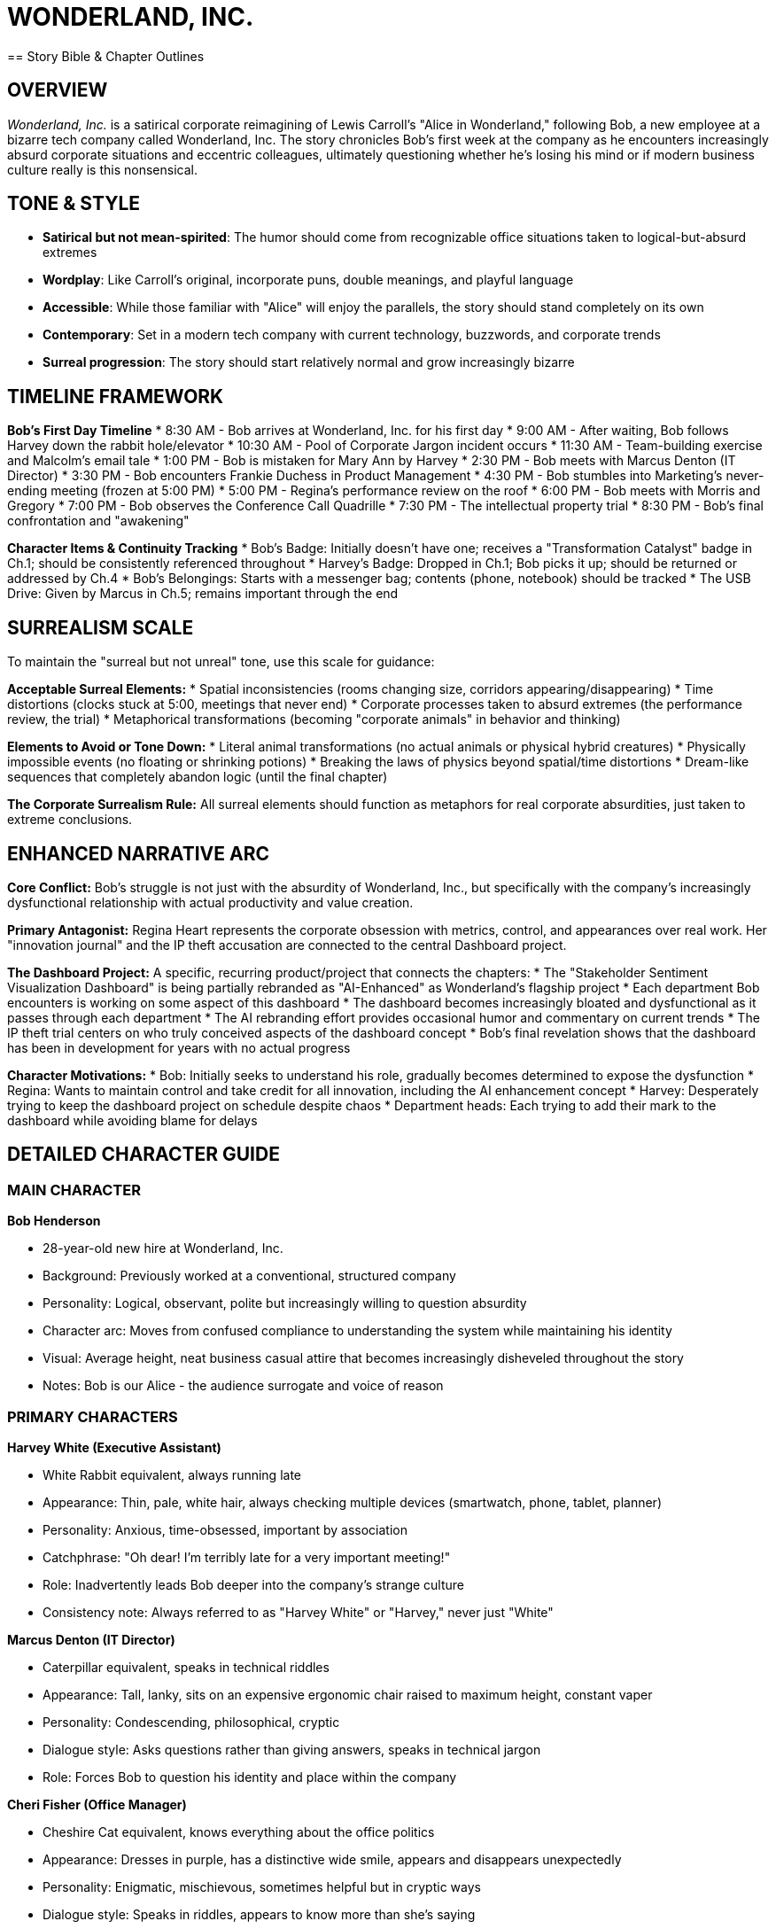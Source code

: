 = WONDERLAND, INC.
== Story Bible & Chapter Outlines

== OVERVIEW

_Wonderland, Inc._ is a satirical corporate reimagining of Lewis Carroll's "Alice in Wonderland," following Bob, a new employee at a bizarre tech company called Wonderland, Inc. The story chronicles Bob's first week at the company as he encounters increasingly absurd corporate situations and eccentric colleagues, ultimately questioning whether he's losing his mind or if modern business culture really is this nonsensical.

== TONE & STYLE

* *Satirical but not mean-spirited*: The humor should come from recognizable office situations taken to logical-but-absurd extremes
* *Wordplay*: Like Carroll's original, incorporate puns, double meanings, and playful language
* *Accessible*: While those familiar with "Alice" will enjoy the parallels, the story should stand completely on its own
* *Contemporary*: Set in a modern tech company with current technology, buzzwords, and corporate trends
* *Surreal progression*: The story should start relatively normal and grow increasingly bizarre

== TIMELINE FRAMEWORK

*Bob's First Day Timeline*
* 8:30 AM - Bob arrives at Wonderland, Inc. for his first day
* 9:00 AM - After waiting, Bob follows Harvey down the rabbit hole/elevator
* 10:30 AM - Pool of Corporate Jargon incident occurs
* 11:30 AM - Team-building exercise and Malcolm's email tale
* 1:00 PM - Bob is mistaken for Mary Ann by Harvey
* 2:30 PM - Bob meets with Marcus Denton (IT Director)
* 3:30 PM - Bob encounters Frankie Duchess in Product Management
* 4:30 PM - Bob stumbles into Marketing's never-ending meeting (frozen at 5:00 PM)
* 5:00 PM - Regina's performance review on the roof
* 6:00 PM - Bob meets with Morris and Gregory
* 7:00 PM - Bob observes the Conference Call Quadrille
* 7:30 PM - The intellectual property trial
* 8:30 PM - Bob's final confrontation and "awakening"

*Character Items & Continuity Tracking*
* Bob's Badge: Initially doesn't have one; receives a "Transformation Catalyst" badge in Ch.1; should be consistently referenced throughout
* Harvey's Badge: Dropped in Ch.1; Bob picks it up; should be returned or addressed by Ch.4
* Bob's Belongings: Starts with a messenger bag; contents (phone, notebook) should be tracked
* The USB Drive: Given by Marcus in Ch.5; remains important through the end

== SURREALISM SCALE

To maintain the "surreal but not unreal" tone, use this scale for guidance:

*Acceptable Surreal Elements:*
* Spatial inconsistencies (rooms changing size, corridors appearing/disappearing)
* Time distortions (clocks stuck at 5:00, meetings that never end)
* Corporate processes taken to absurd extremes (the performance review, the trial)
* Metaphorical transformations (becoming "corporate animals" in behavior and thinking)

*Elements to Avoid or Tone Down:*
* Literal animal transformations (no actual animals or physical hybrid creatures)
* Physically impossible events (no floating or shrinking potions)
* Breaking the laws of physics beyond spatial/time distortions
* Dream-like sequences that completely abandon logic (until the final chapter)

*The Corporate Surrealism Rule:* All surreal elements should function as metaphors for real corporate absurdities, just taken to extreme conclusions.

== ENHANCED NARRATIVE ARC

*Core Conflict:* Bob's struggle is not just with the absurdity of Wonderland, Inc., but specifically with the company's increasingly dysfunctional relationship with actual productivity and value creation.

*Primary Antagonist:* Regina Heart represents the corporate obsession with metrics, control, and appearances over real work. Her "innovation journal" and the IP theft accusation are connected to the central Dashboard project.

*The Dashboard Project:* A specific, recurring product/project that connects the chapters:
* The "Stakeholder Sentiment Visualization Dashboard" is being partially rebranded as "AI-Enhanced" as Wonderland's flagship project
* Each department Bob encounters is working on some aspect of this dashboard
* The dashboard becomes increasingly bloated and dysfunctional as it passes through each department
* The AI rebranding effort provides occasional humor and commentary on current trends
* The IP theft trial centers on who truly conceived aspects of the dashboard concept
* Bob's final revelation shows that the dashboard has been in development for years with no actual progress

*Character Motivations:*
* Bob: Initially seeks to understand his role, gradually becomes determined to expose the dysfunction
* Regina: Wants to maintain control and take credit for all innovation, including the AI enhancement concept
* Harvey: Desperately trying to keep the dashboard project on schedule despite chaos
* Department heads: Each trying to add their mark to the dashboard while avoiding blame for delays

== DETAILED CHARACTER GUIDE

=== MAIN CHARACTER

*Bob Henderson*

* 28-year-old new hire at Wonderland, Inc.
* Background: Previously worked at a conventional, structured company
* Personality: Logical, observant, polite but increasingly willing to question absurdity
* Character arc: Moves from confused compliance to understanding the system while maintaining his identity
* Visual: Average height, neat business casual attire that becomes increasingly disheveled throughout the story
* Notes: Bob is our Alice - the audience surrogate and voice of reason

=== PRIMARY CHARACTERS

*Harvey White (Executive Assistant)*

* White Rabbit equivalent, always running late
* Appearance: Thin, pale, white hair, always checking multiple devices (smartwatch, phone, tablet, planner)
* Personality: Anxious, time-obsessed, important by association
* Catchphrase: "Oh dear! I'm terribly late for a very important meeting!"
* Role: Inadvertently leads Bob deeper into the company's strange culture
* Consistency note: Always referred to as "Harvey White" or "Harvey," never just "White"

*Marcus Denton (IT Director)*

* Caterpillar equivalent, speaks in technical riddles
* Appearance: Tall, lanky, sits on an expensive ergonomic chair raised to maximum height, constant vaper
* Personality: Condescending, philosophical, cryptic
* Dialogue style: Asks questions rather than giving answers, speaks in technical jargon
* Role: Forces Bob to question his identity and place within the company

*Cheri Fisher (Office Manager)*

* Cheshire Cat equivalent, knows everything about the office politics
* Appearance: Dresses in purple, has a distinctive wide smile, appears and disappears unexpectedly
* Personality: Enigmatic, mischievous, sometimes helpful but in cryptic ways
* Dialogue style: Speaks in riddles, appears to know more than she's saying
* Role: Provides cryptic guidance to Bob throughout his journey

*Timothy Hatter (Marketing Director)*

* Mad Hatter equivalent, master of meaningless buzzwords
* Appearance: Eccentric suits, unusual ties, wild hair, always wearing multiple Bluetooth headsets
* Personality: Energetic, scatter-brained, obsessed with branding and "innovative disruption"
* Dialogue style: Speaks in mixed metaphors and corporate buzzwords
* Role: Embodies the absurdity of corporate marketing speak

*Marcia Hare (PR Manager)*

* March Hare equivalent, always in crisis mode
* Appearance: Frazzled, constantly clutching multiple phones, twitchy
* Personality: Nervous, reactive, paranoid about public perception
* Role: Works closely with Hatter, always responding to perceived PR emergencies

*Dora Mouse (Intern)*

* Dormouse equivalent, overworked and underappreciated
* Appearance: Young, perpetually exhausted, always has coffee
* Personality: Sleepy, occasionally brilliant, ignored by others
* Role: Despite being overlooked, occasionally offers the most sensible solutions
* Note: No relation to Malcolm Mouse (from Accounting)

*Regina Heart (CEO)*

* Queen of Hearts equivalent, mercurial executive
* Appearance: Power suits in crimson, perfectly styled, intimidating presence
* Personality: Demanding, temperamental, convinced of her own genius
* Catchphrase: "You're fired!" (instead of "Off with their heads!")
* Role: The ultimate authority and source of fear at Wonderland, Inc.

*Karl Heart (COO)*

* King of Hearts equivalent, tries to moderate the CEO
* Appearance: Conservative suits, always slightly in Regina's shadow
* Personality: Diplomatic, ineffectual, always trying to calm Regina
* Role: The operational leader who actually keeps the company running despite Regina's chaos

*Victor "Knave" Hartman (VP of Product)*

* Knave of Hearts equivalent, accused of stealing ideas
* Appearance: Slick, modern professional style, expensive watches
* Personality: Ambitious, strategic, politically savvy
* Role: Central figure in the climactic "trial" over stolen Dashboard ideas

=== SECONDARY CHARACTERS

*Malcolm Mouse (Accounting)*

* Appearance: Thin man with round glasses and a soaked dress shirt
* Personality: Meticulous, process-oriented, document-focused
* Role: Introduces Bob to Wonderland's bizarre corporate culture in Ch.2
* Note: Distinct character from Mary Ann (Analytics)

*Mary Ann (Analytics Department)*

* Appearance: Not clearly described, referenced but not seen
* Role: Employee that Harvey confuses Bob with in Ch.4
* Note: Distinct character from Malcolm Mouse (from Accounting)

*Diana Duck (Legal Department)*

* Appearance: Woman in a tailored but soaked suit
* Personality: Brisk, procedure-focused, litigious
* Role: Represents legal bureaucracy and overcomplication

*Tweed & Dee (HR Representatives)*

* Tweedledum and Tweedledee equivalents
* Appearance: Dress similarly, finish each other's sentences
* Personality: Contradictory while claiming agreement
* Role: Create confusion about company policies while insisting they're clarifying

*Frances "Frankie" Duchess (CFO)*

* Duchess equivalent, finds financial "morals" in everything
* Appearance: Conservative business attire, reading glasses on chain
* Personality: Obsessed with metrics, extracting value, cost-cutting
* Role: Constantly recites financial platitudes that sound wise but mean little

*Morris Turtle (Veteran Employee)*

* Mock Turtle equivalent, nostalgic for company's past
* Appearance: Outdated business attire, family photos covering cubicle
* Personality: Melancholy, reminiscent, resistant to change
* Role: Provides history and context about the company while lamenting current direction
* Note: May mention the current AI rebranding as the latest in a series of empty rebrandings over the years

*Gregory Griffin (Head of Sales)*

* Gryphon equivalent, brash and confident
* Appearance: Loud suits, power ties, perfect smile, booming voice
* Personality: Aggressive, boastful, territorial
* Role: Takes Bob under his wing to show him "how things really work"

*The Cards (Entry-level Staff)*

* Various numbered cards equivalent
* Appearance: Dressed identically in company polos with different numbers on badges
* Personality: Eager to please, afraid of making mistakes
* Role: Frantically trying to execute executives' contradictory instructions

== CHAPTER OUTLINES

=== Chapter 1: Down the Corporate Rabbit Hole

*Setting:* Wonderland, Inc. headquarters - a sleek, modern building with weird architectural features

*Plot Points:*

* Bob arrives for his first day, slightly nervous but excited about joining the innovative tech company
* The receptionist makes Bob wait an unusually long time, saying his onboarding manager is running late
* While waiting, Bob notices Harvey White rush through the lobby, checking multiple devices (phone, watch, tablet, planner) and muttering about being late
* Harvey drops his company badge, which Bob picks up, intending to return it
* Following Harvey to return the badge, Bob finds himself in increasingly strange parts of the building
* Security doors mysteriously open for him despite not having his own badge yet (using Harvey's badge)
* Bob follows Harvey into what appears to be a service elevator
* The elevator begins a strangely long descent, with unusual floor indicators (Floor L, Floor O, Floor G, etc.)
* Bob sees bizarre items through the elevator's glass walls: giant coffee mugs, enormous staplers, life-sized cubicle dioramas
* The elevator suddenly drops rapidly, disorienting Bob
* When it finally stops and opens, Bob finds himself in a strange corridor with doors of various sizes
* Each door has unusual labels: "Rapid Growth Team," "Downsizing Department," "Lateral Movement Division"
* Bob finds a laptop with his name on the login screen and a badge labeled "Transformation Catalyst"
* A banner or sign might subtly mention the company's flagship "Stakeholder Sentiment Visualization Dashboard"

*Key Elements:*

* Introduce Bob's character - sensible, observant, slightly out of place
* Establish the strange architecture and spatial impossibility of the Wonderland, Inc. offices
* Emphasize Harvey's obsession with time and scheduling
* Include surreal visual elements that hint at the strangeness to come
* End with Bob unsure of where he is in the building and unable to find his way back to reception

*Callbacks to Alice:* Instead of falling down a rabbit hole, Bob descends in an elevator. Instead of potions and cakes, Bob encounters strange corporate amenities that seem to affect his perspective and the building's proportions.

=== Chapter 2: The Pool of Corporate Jargon

*Setting:* A strange, open office area unlike the modern reception Bob first encountered

*Plot Points:*

* Bob discovers he's in an older part of the building with no cell service or Wi-Fi
* He encounters a door labeled "Orientation" and enters, hoping to find someone who can help
* Inside is a cramped room with outdated technology and a PowerPoint presentation running on loop
* As Bob watches the presentation, he's bombarded with incomprehensible corporate jargon
* The room seems to grow smaller (or Bob feels larger) as the orientation continues
* Bob becomes overwhelmed and accidentally knocks over a massive coffee dispenser (when swiping his new badge)
* The coffee spills everywhere, forming a large pool in the sunken meeting area
* Soon other confused-looking employees appear, all trapped in the coffee pool
* Among them is Malcolm Mouse from Accounting, who suggests they have an "alignment meeting" to solve the problem
* Various employees suggest contradictory solutions using excessive jargon, including Diana Duck from Legal
* Suddenly the fire sprinklers activate, creating more liquid and confusion
* Douglas Dodo from Risk Management and Elizabeth Eaglet from Design join the chaos
* Everyone argues about proper protocols and procedures while getting nowhere
* The time should be clearly established (around 10:30 AM) as the coffee incident escalates

*Key Elements:*

* Introduction of corporate jargon that confuses Bob
* The sensation of the room changing size represents Bob's shifting understanding
* The pool of coffee (rather than tears) creates the same chaotic gathering
* Introduce secondary characters from different departments who will appear later
* Show the company's dysfunctional problem-solving approach
* Connect the coffee flood to Bob's new badge - swiping it activates the machine unexpectedly

*Callbacks to Alice:* Instead of Alice's tears, we have spilled coffee. The pool gathering introduces the same characters but in corporate roles, all with ineffective approaches to solving their predicament.

=== Chapter 3: A Team-Building Exercise and a Long Email Thread

*Setting:* A large conference room with motivational posters

*Plot Points:*

* Douglas Dodo (Head of Risk Management) declares they need a "Synergy Sprint" team building exercise to dry off from the coffee incident
* Everyone is forced to participate in a pointless circular activity where they pass documents around with no clear purpose
* Rules keep changing as they go, with Douglas announcing "pivots" to the exercise
* No matter what anyone does, they can't seem to finish the exercise
* Bob participates but grows increasingly confused about the purpose
* After an exhausting hour, Douglas declares everyone a winner
* Bob is asked to distribute "prizes," which turn out to be motivational stickers
* Malcolm Mouse offers to tell his story of corporate survival
* Malcolm's narrative appears on a long email thread projected on the wall
* The email thread visually resembles a tail as it winds down the screen with indentations and replies
* The story is interrupted constantly by reply-alls and side conversations
* Bob misunderstands key points, thinking Malcolm is describing one thing when he means another
* Malcolm gets offended when Bob doesn't properly appreciate his tale/tail of corporate climbing
* Clear time reference should indicate it's around noon when they finish

*Key Elements:*

* The futility of many corporate team-building exercises
* The visual humor of the email thread as a "tail"
* The misunderstandings that come from corporate communication
* The absurdity of rewards that have no value
* Malcolm's tale might briefly mention documentation of past iterations of the Dashboard project

*Callbacks to Alice:* The Caucus-Race becomes the "Synergy Sprint" team-building exercise; the Mouse's tale becomes an email thread "tail" that's just as confusing and pointless.

=== Chapter 4: The Executive Assistant Sends in a Direct Report

*Setting:* A maze of cubicles and strange passageways

*Plot Points:*

* Harvey reappears, horrified to find Bob still wandering unauthorized
* Bob returns Harvey's badge, but Harvey mistakes Bob for "Mary Ann" from the Analytics Department
* Harvey sends him to retrieve analytical reports related to the Dashboard project
* Harvey gives Bob a temporary keycard that gives him access to more areas
* Bob passes through increasingly strange department areas with weird specialties
* He eventually arrives at a tiny cubicle belonging to Bill Lizard from Data Analysis
* The cubicle is too small for Bob to comfortably enter
* While attempting to access the computer, Bob accidentally opens too many Dashboard-related files
* The computer slows down, and metaphorically Bob feels "too big" for the space
* The computer crashes spectacularly, sending an alert to IT Security
* A team of IT responders arrive to address the security breach
* Bill returns and is horrified to find Bob at his workstation
* During a chaotic Zoom call, Bill attempts to explain while being interrogated by executives
* Bob accidentally causes Bill to be "ejected" from the meeting and possibly fired
* Bob escapes during the confusion, taking a USB drive with the needed reports

*Key Elements:*

* The labyrinthine office layout continues to confuse and disorient
* The metaphor of being "too big" for a role or space
* The chaos and blame that ensues when technology fails
* The rapid scapegoating that happens in corporate culture
* Bob should return Harvey's badge but receive a temporary access card instead
* All the data relates specifically to the Dashboard project

*Callbacks to Alice:* Instead of growing too large from eating a cake, Bob "grows too large" by overwhelming the computer system. Bill Lizard still gets launched out, but from a Zoom meeting rather than a chimney.

=== Chapter 5: Advice from IT

*Setting:* The IT department - dark, strangely lit, with unusual equipment

*Plot Points:*

* Trying to find his way back, Bob stumbles into the IT department
* The space is unusually designed with server towers creating a maze
* Bob finds Marcus Denton (IT Director) perched on an extremely tall ergonomic chair
* Marcus is vaping continuously, creating clouds around his workspace
* Instead of helping Bob, Marcus asks him philosophical questions about his digital identity
* "Who are you on the network?" "What is your digital footprint?"
* Bob struggles to answer these seemingly simple questions
* Marcus shows Bob data about himself that the company has already collected
* This leads to an existential conversation about corporate surveillance and identity
* Marcus offers cryptic advice about navigating the corporate structure
* He provides Bob with two USB drives - one labeled "ADMIN" and one labeled "RESTRICT"
* Marcus tells Bob one will increase his system access and one will decrease it, but won't specify which
* Bob must choose one to proceed to his next destination
* Bob's choice affects which parts of the company he can access next

*Key Elements:*

* The disorienting nature of the IT department mirrors the original caterpillar scene
* The philosophical questions about identity relate to the digital age
* The cryptic, unhelpful nature of technical support
* The choice between USB drives parallels Alice's mushroom sides
* Marcus should refer to Bob's role as involving "pattern recognition and systemic anomaly identification" - foreshadowing his eventual realization about the company

*Callbacks to Alice:* The vaping creates the same smoke clouds as the Caterpillar's hookah. The philosophical identity questions remain, but now relate to digital identity. The USB drives serve the role of the mushroom sides.

=== Chapter 6: Micromanagement and Pressure

*Setting:* The Product Management department, a chaotic open office

*Plot Points:*

* Using his chosen USB drive, Bob accesses a new area of the building
* He encounters Frankie Duchess (CFO) aggressively micromanaging Peter, a junior product manager
* Peter is trying to present Dashboard interface designs while being constantly interrupted
* The office kitchen nearby has several people arguing over features to add to the Dashboard
* Someone keeps adding excessive "enhancements" to the product, making it unusable
* Cheri Fisher (Office Manager) appears, grinning from a corner, offering cryptic comments
* The CFO shoves a financial model for the Dashboard project at Bob to analyze
* After several absurd interactions, the CFO gets called to an emergency budget meeting
* Left alone with Peter, Bob watches in horror as the manager transforms
* The transformation is metaphorical - Peter begins speaking only in metrics and KPIs
* By the end, Peter has become a "corporate pig," focused only on vanity metrics
* Cheri reappears to comment on the transformation, saying "They all turn into metrics-chasers eventually"
* Bob tries to escape but keeps finding himself back in the same area
* The time should be clearly established (around 3:30 PM)
* This could be a natural place to include a reference to the Dashboard being rebranded as "AI-enhanced"

*Key Elements:*

* The absurdity of micromanagement and its effects on creativity
* The transformation of people under corporate pressure
* The excess of features ruining a good product
* The cryptic but knowing presence of Cheri as the company wise-person
* Peter might explain that the Dashboard was once elegant but has become increasingly bloated

*Callbacks to Alice:* The Duchess's kitchen becomes the company kitchen with too many cooks. The pepper becomes corporate pressure. The baby-to-pig transformation becomes a human-to-metrics-obsessed transformation.

=== Chapter 7: A Pointless Meeting Party

*Setting:* A Marketing conference room with a tea station and pastries that no one touches

*Plot Points:*

* Bob discovers a marketing meeting about Dashboard messaging that has clearly been going for hours
* Timothy Hatter (Marketing Director), Marcia Hare (PR Manager), and Dora Mouse (Intern) are engaged in a circular discussion
* Bob notices all clocks in the room are frozen at exactly 5:00 PM (quitting time that never comes)
* The meeting has no agenda, no end time, and no clear purpose
* Bob is invited to join, as they've been "waiting for input from a new perspective"
* Every time Bob thinks they're reaching a conclusion, someone changes the subject
* Timothy explains they broke "Time" by trying to move a Dashboard deadline, and now they're in perpetual meeting purgatory
* Every few minutes they all get up and move one seat over, reading different documents
* Dora falls asleep frequently but jolts awake to offer surprisingly lucid insights about the Dashboard that are ignored
* They speak in riddles, buzzwords, and mixed metaphors that almost but don't quite make sense
* PowerPoint slides with no clear meaning keep advancing on a screen
* Bob tries to excuse himself but gets pulled into participatory exercises
* He eventually escapes when the group becomes distracted by a "synergy brainstorm"
* Bob checks his watch, which still shows normal time progression despite the frozen room clocks

*Key Elements:*

* The never-ending meeting culture of corporate life
* The circular, pointless nature of many business discussions
* The absurdity of corporate language that sounds meaningful but isn't
* The illusion of progress through movement (changing seats) with no actual advancement
* All discussion should center around marketing the Dashboard project

*Callbacks to Alice:* The tea party becomes a meeting with refreshments no one touches. The broken watch becomes stuck office clocks. The rotation around the table remains but as a corporate musical chairs.

=== Chapter 8: The CEO's Performance Review Ground

*Setting:* A large outdoor corporate campus area set up for a company event

*Plot Points:*

* Bob finds his way to a company-wide "quarterly objectives review" on the campus lawn
* Regina Heart (CEO) is presiding over a bizarre performance game using KPI reports shaped like flamingos
* Employees are attempting to hit budget targets (hedgehogs) through shifting goal posts
* The "playing field" keeps changing as Regina rewrites the objectives mid-game
* Bob encounters Harvey again, who is terrified of presenting the Dashboard project timeline
* The CEO keeps shouting "You're fired!" at various employees who miss their targets
* Karl Heart (COO) follows behind, discretely telling people to ignore the firing threats
* Bob is unexpectedly called to participate despite being new
* He fumbles through an awkward attempt, accidentally hitting a target when no one else could
* This draws Regina's attention to him, which others warn is dangerous
* Cheri appears briefly, offering Bob cryptic advice about how to handle the CEO
* The review devolves into chaos as the targets become impossible to hit
* Regina becomes increasingly angry, declaring the entire quarter and Dashboard progress a failure
* The time should be established (around 5:00 PM despite Bob's journey through the 5:00 PM frozen meeting)

*Key Elements:*

* The absurdity of constantly shifting performance metrics
* The arbitrary nature of corporate success and failure
* The fear culture created by volatile leadership
* The disconnect between executive demands and operational reality
* The Dashboard project should be a central focus of Regina's criticism

*Callbacks to Alice:* The croquet game becomes a performance review with the same impossible rules and tyrant overseer. The flamingos and hedgehogs become metaphorical business tools that don't cooperate.

=== Chapter 9: The Veteran Employee's Story

*Setting:* A quiet corner of the corporate campus with old-style office furniture

*Plot Points:*

* Escaping the chaos of the performance review, Bob meets Morris Turtle (Veteran Employee)
* Gregory Griffin (Head of Sales) is with Morris, and they invite Bob to hear about "the old days"
* Morris recounts his corporate education and career trajectory with melodramatic nostalgia
* He describes bizarre corporate training programs with nonsensical names like:
** "Reeling in Clients" (sales)
** "Writhing Out of Commitments" (contract negotiation)
** "Distraction Management" (multitasking)
** "Ambition Cultivation" (career advancement)
* Gregory keeps interrupting with his own exaggerated successes
* Morris grows increasingly melancholy about how the company has changed
* He shows Bob old company artifacts: the original mission statement, first product designs, early culture documents
* The story reveals how Wonderland, Inc. began with idealistic goals that became corrupted
* Morris shares that the Dashboard project has been in development for over seven years
* Morris briefly mentions this is the latest in a series of rebrandings (dot-com, cloud, blockchain, now AI)
* Morris keeps saying his career is "coming to a close" with increasingly dramatic sighs
* Bob learns that Morris has been "coming to a close" for years but never actually retires
* Throughout the story, Bob begins to piece together the true nature of Wonderland, Inc.'s business

*Key Elements:*

* The nostalgia for a corporate past that may never have existed
* The absurd corporate training programs that teach questionable skills
* The corruption of idealistic business goals over time
* The melodrama of longtime employees who feel displaced by change
* Morris should share the original, simple concept for the Dashboard before it was complicated by years of "improvements"

*Callbacks to Alice:* The Mock Turtle's school becomes Morris's corporate training. The melancholic tone remains the same. The nonsensical subjects are business-themed rather than academic.

=== Chapter 10: The Conference Call Quadrille

*Setting:* A high-tech conference room with multiple screens and devices

*Plot Points:*

* Morris and Gregory invite Bob to observe a global conference call about the Dashboard's international rollout
* They explain the intricate "dance" of properly navigating remote meetings
* Various international offices join the call, each with their own communication quirks
* Bob watches as participants perform elaborate verbal rituals:
** "Can you hear me?" opening ceremonies
** The mute/unmute tango
** The "I'll-circle-back" sidestep
** The screen-sharing scramble
* Participants constantly talk over each other despite supposed organization
* Morris narrates the action, explaining the subtle power plays taking place
* Gregory demonstrates how to "take control" of the call through specific techniques
* Bob is suddenly called upon to contribute, creating panic
* He fumbles through an improvised response that is met with bizarre approval
* The call devolves into chaos when someone can't find the "share screen" button for the Dashboard demo
* Throughout the call, participants speak in a strange mix of corporate jargon and international business English
* The call ends with nothing resolved but everyone pretending progress was made

*Key Elements:*

* The absurd rituals of modern conference calls
* The pretense of productivity amid obvious chaos
* The strange language that develops in international business
* The performance aspect of corporate communication
* The call should specifically be about international implementation of the Dashboard project

*Callbacks to Alice:* The Lobster Quadrille becomes the Conference Call Quadrille - both are elaborate dances with incomprehensible rules. The sea creatures become international offices. The dance instructions become conference call etiquette.

=== Chapter 11: Who Stole the Intellectual Property?

*Setting:* A formal boardroom set up like a courtroom

*Plot Points:*

* An emergency all-hands meeting is called over an intellectual property theft
* Regina Heart (CEO) accuses Victor "Knave" Hartman (VP of Product) of stealing her Dashboard concept
* Part of the accusation involves who conceived the "AI enhancement" to the Dashboard
* The boardroom is arranged like a courtroom, with executives as the jury
* Harvey acts as a herald, announcing the proceedings with excessive formality
* Bob is randomly selected for the "jury" despite being a new employee
* Evidence is presented in absurd formats - email threads, napkin sketches, overheard conversations
* Each witness testifies with contradictory information:
** Timothy Hatter claims he conceived the Dashboard during a "disruptive ideation session"
** Marcia Hare insists the concept came from "market intelligence"
** The intern, Dora, who actually created the prototype, is ignored completely
* Regina keeps interrupting with "Objection! Irrelevant!" for logical points
* Karl attempts to moderate but is overruled
* The "evidence" becomes increasingly absurd and irrelevant
* Bob begins to notice that all the supposedly stolen ideas are actually terrible
* Victor defends himself with equally nonsensical arguments and counteraccusations
* In a surprise twist, Dora wakes up and reveals that the Dashboard concept originated in an intern project months before either Regina or Victor claim to have conceived it
* This revelation throws the trial into chaos

*Key Elements:*

* The ownership battles over ideas in corporate environments
* The absurdity of innovation attribution
* The court-like atmosphere of executive decision-making
* The ignored contributions of lower-level employees
* The Dashboard should be revealed as a simple concept that has been overcomplicated by executive meddling
* The AI rebranding element should be part of the intellectual property dispute

*Callbacks to Alice:* The trial for the tarts becomes a trial for stolen ideas. The kangaroo court atmosphere remains, with the same arbitrary rules and foregone conclusions.

=== Chapter 12: Bob's Evidence

*Setting:* Regina's imposing executive office

*Plot Points:*

* Bob is suddenly summoned to Regina's office for a "preliminary performance assessment"
* Despite having only been at the company for a few days, he's expected to defend his value
* The office keeps seeming to change size - sometimes cavernous, sometimes claustrophobic
* Regina fires rapid questions about Bob's contributions, productivity, and alignment with company values
* Karl tries to interject with more reasonable questions but is ignored
* Various characters Bob has met throughout his journey appear to testify about his performance
* There's disagreement about basic facts - how long Bob has been there, what his role is, what he's accomplished
* Bob becomes increasingly confused and frustrated by the impossible expectations
* The tension builds to an absurd level, with nonsensical accusations and requirements
* Bob is asked to assess who really invented the Dashboard, and he realizes all the evidence is contradictory
* Regina eventually declares, "The assessment concludes you're not a cultural fit"
* Bob, pushed to his limit, finally stands up and declares:
** "This company makes no sense! You change the rules constantly, speak in meaningless jargon, and create chaos while demanding order!"
** "You've been developing the same Dashboard for years with nothing to show for it!"
** "You're nothing but a deck of business cards - all surface, no substance!"
* The office seems to swirl around him as executives and their business cards fly into the air
* Bob suddenly "wakes up" at orientation, wondering if he dozed off during the HR presentation
* The orientation leader asks if he has any questions before he starts his first day
* Bob notices Harvey rushing past the orientation room, checking his watch
* The story ends with ambiguity: was it all a dream/daydream, or is Bob about to repeat the same journey?
* Final line: Bob smiles and says, "Yes, actually. Can you tell me more about your company culture?"

*Key Elements:*

* The absurdity of evaluating performance without clear metrics or time
* The culmination of all the corporate nonsense Bob has experienced
* Bob's final stand against the irrationality represents awakening
* The circular nature of corporate culture - will it all happen again?
* The Dashboard project should be revealed as the perfect symbol of corporate dysfunction - years of work with no actual progress
* Bob might mention the AI rebranding as part of his final realization about the company's emptiness

*Callbacks to Alice:* The final confrontation with the court of cards becomes a confrontation with corporate hierarchy. The awakening from the dream remains, but with ambiguity about whether the cycle continues.

== THEMES TO MAINTAIN THROUGHOUT

. *The Absurdity of Corporate Language*: How buzzwords and jargon often mask simple concepts or lack of substance
. *Shifting Rules and Expectations*: The constantly changing landscape of expectations, priorities, and measurements
. *The Illusion of Rationality*: How business presents itself as logical while often being profoundly irrational
. *Identity in the Workplace*: How corporate environments can change people's behavior and sense of self
. *Time Distortion*: How workplaces warp our perception of time - some meetings feel endless, some deadlines impossible
. *Hierarchy and Power*: The sometimes arbitrary nature of corporate authority and influence
. *The Performance of Work*: The difference between appearing productive versus actually creating value
. *Trend-Chasing*: How companies latch onto buzzwords (like AI) without substance behind them

== CONTINUITY ELEMENTS

* *Bob's Appearance*: Should become gradually more disheveled as the story progresses
* *The Building Layout*: Should remain confusingly inconsistent, with departments appearing where they weren't before
* *Cheri (Office Manager)*: Should appear briefly in most chapters, offering cryptic but ultimately useful guidance
* *Time*: Pay attention to the flexible and contradictory nature of time throughout (meetings that never end, impossible deadlines)
* *Corporate Artifacts*: Maintain consistent reference to company-specific items (the branded coffee mugs, specific software systems, proprietary terminology)
* *Character Relationships*: Maintain the established dynamics between recurring characters
* *The Dashboard Project*: Should appear throughout as the connecting thread between departments and chapters
* *AI Rebranding*: Should be mentioned occasionally as one more layer of corporate absurdity, particularly in Chapters 6, 9, and 11
